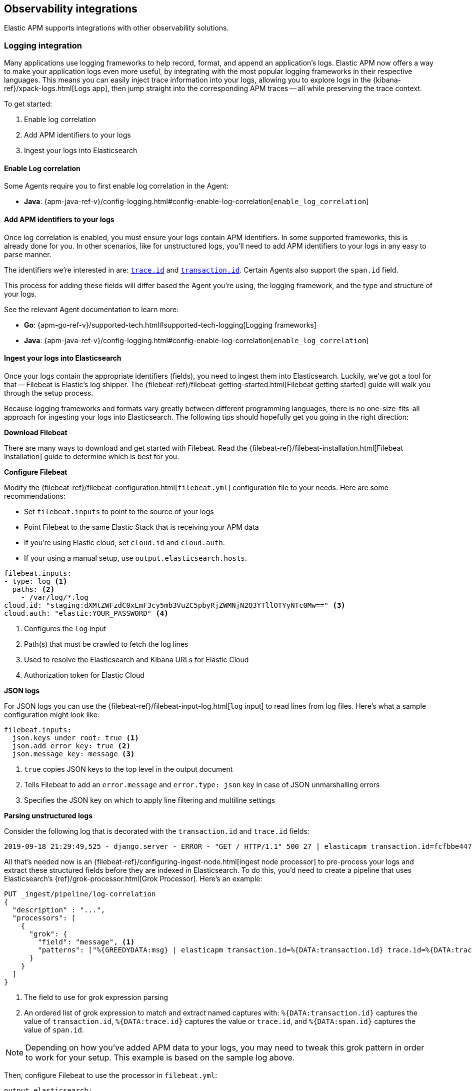 [[observability-integrations]]
== Observability integrations

Elastic APM supports integrations with other observability solutions.

// remove float tag once other integrations are added
[float]
[[apm-logging-integration]]
=== Logging integration

Many applications use logging frameworks to help record, format, and append an application's logs.
Elastic APM now offers a way to make your application logs even more useful,
by integrating with the most popular logging frameworks in their respective languages.
This means you can easily inject trace information into your logs,
allowing you to explore logs in the {kibana-ref}/xpack-logs.html[Logs app],
then jump straight into the corresponding APM traces -- all while preserving the trace context.

To get started:

. Enable log correlation
. Add APM identifiers to your logs
. Ingest your logs into Elasticsearch

[float]
==== Enable Log correlation

// temporary attribute for ECS 1.1
// Remove after 7.4 release
:ecs-ref: https://www.elastic.co/guide/en/ecs/1.1

Some Agents require you to first enable log correlation in the Agent:

* *Java*: {apm-java-ref-v}/config-logging.html#config-enable-log-correlation[`enable_log_correlation`]
// * *.NET*: {apm-dotnet-ref-v}/[]
// * *Node.js*: {apm-node-ref-v}/[]
// * *Python*: {apm-py-ref-v}/[]
// * *Ruby*: {apm-ruby-ref-v}/[]
// * *Rum*: {apm-rum-ref-v}/[]

[float]
==== Add APM identifiers to your logs

Once log correlation is enabled, 
you must ensure your logs contain APM identifiers.
In some supported frameworks, this is already done for you.
In other scenarios, like for unstructured logs,
you'll need to add APM identifiers to your logs in any easy to parse manner.

The identifiers we're interested in are: {ecs-ref}/ecs-tracing.html[`trace.id`] and
{ecs-ref}/ecs-tracing.html[`transaction.id`]. Certain Agents also support the `span.id` field.

This process for adding these fields will differ based the Agent you're using, the logging framework, 
and the type and structure of your logs.

See the relevant Agent documentation to learn more:

* *Go*: {apm-go-ref-v}/supported-tech.html#supported-tech-logging[Logging frameworks]
* *Java*: {apm-java-ref-v}/config-logging.html#config-enable-log-correlation[`enable_log_correlation`]
// * *.NET*: {apm-dotnet-ref-v}/[]
// * *Node.js*: {apm-node-ref-v}/[]
// * *Python*: {apm-py-ref-v}/[]
// * *Ruby*: {apm-ruby-ref-v}/[]
// * *Rum*: {apm-rum-ref-v}/[]

[float]
==== Ingest your logs into Elasticsearch

Once your logs contain the appropriate identifiers (fields), you need to ingest them into Elasticsearch.
Luckily, we've got a tool for that -- Filebeat is Elastic's log shipper.
The {filebeat-ref}/filebeat-getting-started.html[Filebeat getting started]
guide will walk you through the setup process.

Because logging frameworks and formats vary greatly between different programming languages,
there is no one-size-fits-all approach for ingesting your logs into Elasticsearch.
The following tips should hopefully get you going in the right direction:

**Download Filebeat**

There are many ways to download and get started with Filebeat.
Read the {filebeat-ref}/filebeat-installation.html[Filebeat Installation] guide to determine which is best for you.

**Configure Filebeat**

Modify the {filebeat-ref}/filebeat-configuration.html[`filebeat.yml`] configuration file to your needs.
Here are some recommendations:

* Set `filebeat.inputs` to point to the source of your logs
* Point Filebeat to the same Elastic Stack that is receiving your APM data
  * If you're using Elastic cloud, set `cloud.id` and `cloud.auth`.
  * If your using a manual setup, use `output.elasticsearch.hosts`.

[source,yml]
----
filebeat.inputs:
- type: log <1>
  paths: <2>
    - /var/log/*.log
cloud.id: "staging:dXMtZWFzdC0xLmF3cy5mb3VuZC5pbyRjZWMNjN2Q3YTllOTYyNTc0Mw==" <3>
cloud.auth: "elastic:YOUR_PASSWORD" <4>
----
<1> Configures the `log` input
<2> Path(s) that must be crawled to fetch the log lines
<3> Used to resolve the Elasticsearch and Kibana URLs for Elastic Cloud
<4> Authorization token for Elastic Cloud

**JSON logs**

For JSON logs you can use the {filebeat-ref}/filebeat-input-log.html[`log` input] to read lines from log files.
Here's what a sample configuration might look like:

[source,yml]
----
filebeat.inputs:
  json.keys_under_root: true <1>
  json.add_error_key: true <2>
  json.message_key: message <3>
----
<1> `true` copies JSON keys to the top level in the output document
<2> Tells Filebeat to add an `error.message` and `error.type: json` key in case of JSON unmarshalling errors
<3> Specifies the JSON key on which to apply line filtering and multiline settings

**Parsing unstructured logs**

Consider the following log that is decorated with the `transaction.id` and `trace.id` fields:

[source,log]
----
2019-09-18 21:29:49,525 - django.server - ERROR - "GET / HTTP/1.1" 500 27 | elasticapm transaction.id=fcfbbe447b9b6b5a trace.id=f965f4cc5b59bdc62ae349004eece70c span.id=None
----

All that's needed now is an {filebeat-ref}/configuring-ingest-node.html[ingest node processor] to pre-process your logs and
extract these structured fields before they are indexed in Elasticsearch.
To do this, you'd need to create a pipeline that uses Elasticsearch's {ref}/grok-processor.html[Grok Processor].
Here's an example:

[source, json]
----
PUT _ingest/pipeline/log-correlation
{
  "description" : "...",
  "processors": [
    {
      "grok": {
        "field": "message", <1>
        "patterns": ["%{GREEDYDATA:msg} | elasticapm transaction.id=%{DATA:transaction.id} trace.id=%{DATA:trace.id} span.id=%{DATA:span.id}"] <2>
      }
    }
  ]
}
----
<1> The field to use for grok expression parsing
<2> An ordered list of grok expression to match and extract named captures with:
`%{DATA:transaction.id}` captures the value of `transaction.id`,
`%{DATA:trace.id}` captures the value or `trace.id`, and
`%{DATA:span.id}` captures the value of `span.id`.

NOTE: Depending on how you've added APM data to your logs,
you may need to tweak this grok pattern in order to work for your setup.
This example is based on the sample log above.

Then, configure Filebeat to use the processor in `filebeat.yml`:

[source, json]
----
output.elasticsearch:
  pipeline: "test-pipeline"
----

If your logs contain messages that span multiple lines of text (common in Java stack traces),
you'll also need to configure {filebeat-ref}/multiline-examples.html[multiline settings].

The following example shows how to configure Filebeat to handle a multiline message where the first line of the message begins with a bracket ([).

[source,yml]
----
multiline.pattern: '^\['
multiline.negate: true
multiline.match: after
----
